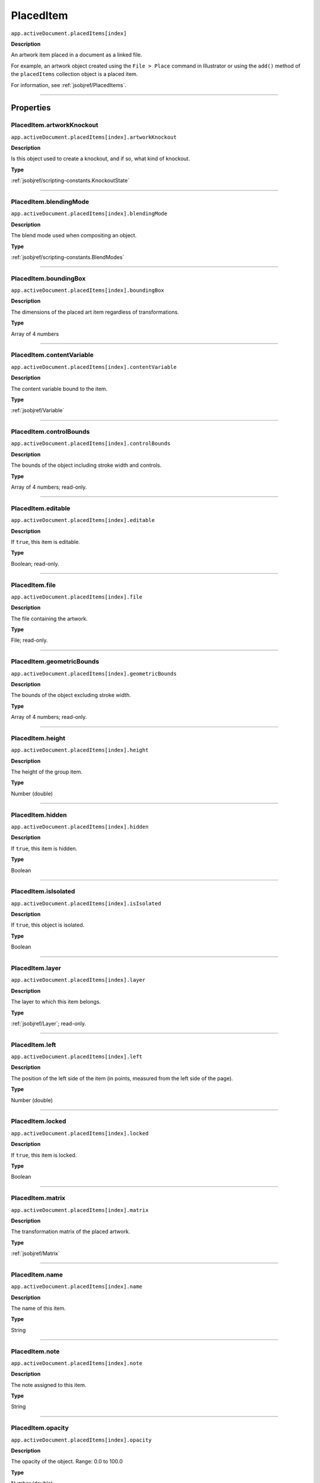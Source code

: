 .. _jsobjref/PlacedItem:

PlacedItem
################################################################################

``app.activeDocument.placedItems[index]``

**Description**

An artwork item placed in a document as a linked file.

For example, an artwork object created using the ``File > Place`` command in Illustrator or using the ``add()`` method of the ``placedItems`` collection object is a placed item.

For information, see :ref:`jsobjref/PlacedItems`.

----

==========
Properties
==========

.. _jsobjref/PlacedItem.artworkKnockout:

PlacedItem.artworkKnockout
********************************************************************************

``app.activeDocument.placedItems[index].artworkKnockout``

**Description**

Is this object used to create a knockout, and if so, what kind of knockout.

**Type**

:ref:`jsobjref/scripting-constants.KnockoutState`

----

.. _jsobjref/PlacedItem.blendingMode:

PlacedItem.blendingMode
********************************************************************************

``app.activeDocument.placedItems[index].blendingMode``

**Description**

The blend mode used when compositing an object.

**Type**

:ref:`jsobjref/scripting-constants.BlendModes`

----

.. _jsobjref/PlacedItem.boundingBox:

PlacedItem.boundingBox
********************************************************************************

``app.activeDocument.placedItems[index].boundingBox``

**Description**

The dimensions of the placed art item regardless of transformations.

**Type**

Array of 4 numbers

----

.. _jsobjref/PlacedItem.contentVariable:

PlacedItem.contentVariable
********************************************************************************

``app.activeDocument.placedItems[index].contentVariable``

**Description**

The content variable bound to the item.

**Type**

:ref:`jsobjref/Variable`

----

.. _jsobjref/PlacedItem.controlBounds:

PlacedItem.controlBounds
********************************************************************************

``app.activeDocument.placedItems[index].controlBounds``

**Description**

The bounds of the object including stroke width and controls.

**Type**

Array of 4 numbers; read-only.

----

.. _jsobjref/PlacedItem.editable:

PlacedItem.editable
********************************************************************************

``app.activeDocument.placedItems[index].editable``

**Description**

If ``true``, this item is editable.

**Type**

Boolean; read-only.

----

.. _jsobjref/PlacedItem.file:

PlacedItem.file
********************************************************************************

``app.activeDocument.placedItems[index].file``

**Description**

The file containing the artwork.

**Type**

File; read-only.

----

.. _jsobjref/PlacedItem.geometricBounds:

PlacedItem.geometricBounds
********************************************************************************

``app.activeDocument.placedItems[index].geometricBounds``

**Description**

The bounds of the object excluding stroke width.

**Type**

Array of 4 numbers; read-only.

----

.. _jsobjref/PlacedItem.height:

PlacedItem.height
********************************************************************************

``app.activeDocument.placedItems[index].height``

**Description**

The height of the group item.

**Type**

Number (double)

----

.. _jsobjref/PlacedItem.hidden:

PlacedItem.hidden
********************************************************************************

``app.activeDocument.placedItems[index].hidden``

**Description**

If ``true``, this item is hidden.

**Type**

Boolean

----

.. _jsobjref/PlacedItem.isIsolated:

PlacedItem.isIsolated
********************************************************************************

``app.activeDocument.placedItems[index].isIsolated``

**Description**

If ``true``, this object is isolated.

**Type**

Boolean

----

.. _jsobjref/PlacedItem.layer:

PlacedItem.layer
********************************************************************************

``app.activeDocument.placedItems[index].layer``

**Description**

The layer to which this item belongs.

**Type**

:ref:`jsobjref/Layer`; read-only.

----

.. _jsobjref/PlacedItem.left:

PlacedItem.left
********************************************************************************

``app.activeDocument.placedItems[index].left``

**Description**

The position of the left side of the item (in points, measured from the left side of the page).

**Type**

Number (double)

----

.. _jsobjref/PlacedItem.locked:

PlacedItem.locked
********************************************************************************

``app.activeDocument.placedItems[index].locked``

**Description**

If ``true``, this item is locked.

**Type**

Boolean

----

.. _jsobjref/PlacedItem.matrix:

PlacedItem.matrix
********************************************************************************

``app.activeDocument.placedItems[index].matrix``

**Description**

The transformation matrix of the placed artwork.

**Type**

:ref:`jsobjref/Matrix`

----

.. _jsobjref/PlacedItem.name:

PlacedItem.name
********************************************************************************

``app.activeDocument.placedItems[index].name``

**Description**

The name of this item.

**Type**

String

----

.. _jsobjref/PlacedItem.note:

PlacedItem.note
********************************************************************************

``app.activeDocument.placedItems[index].note``

**Description**

The note assigned to this item.

**Type**

String

----

.. _jsobjref/PlacedItem.opacity:

PlacedItem.opacity
********************************************************************************

``app.activeDocument.placedItems[index].opacity``

**Description**

The opacity of the object. Range: 0.0 to 100.0

**Type**

Number (double)

----

.. _jsobjref/PlacedItem.parent:

PlacedItem.parent
********************************************************************************

``app.activeDocument.placedItems[index].parent``

**Description**

The parent of this object.

**Type**

:ref:`jsobjref/Layer` or :ref:`jsobjref/GroupItem`

----

.. _jsobjref/PlacedItem.position:

PlacedItem.position
********************************************************************************

``app.activeDocument.placedItems[index].position``

**Description**

The position (in points) of the top left corner of the ``pluginItem`` object in the format [x, y]. Does not include stroke weight.

**Type**

Array of 2 numbers; read-only.

----

.. _jsobjref/PlacedItem.selected:

PlacedItem.selected
********************************************************************************

``app.activeDocument.placedItems[index].selected``

**Description**

If ``true``, this item is selected.

**Type**

Boolean

----

.. _jsobjref/PlacedItem.sliced:

PlacedItem.sliced
********************************************************************************

``app.activeDocument.placedItems[index].sliced``

**Description**

If ``true``, the item sliced.

Default: ``false``

**Type**

Boolean

----

.. _jsobjref/PlacedItem.tags:

PlacedItem.tags
********************************************************************************

``app.activeDocument.placedItems[index].tags``

**Description**

The tags contained in this item.

**Type**

:ref:`jsobjref/Tags`; read-only.

----

.. _jsobjref/PlacedItem.top:

PlacedItem.top
********************************************************************************

``app.activeDocument.placedItems[index].top``

**Description**

The position of the top of the item (in points, measured from the bottom of the page).

**Type**

Number (double)

----

.. _jsobjref/PlacedItem.typename:

PlacedItem.typename
********************************************************************************

``app.activeDocument.placedItems[index].typename``

**Description**

The class name of the referenced object.

**Type**

String; read-only.

----

.. _jsobjref/PlacedItem.uRL:

PlacedItem.uRL
********************************************************************************

``app.activeDocument.placedItems[index].uRL``

**Description**

The value of the Adobe URL tag assigned to this item.

**Type**

String

----

.. _jsobjref/PlacedItem.visibilityVariable:

PlacedItem.visibilityVariable
********************************************************************************

``app.activeDocument.placedItems[index].visibilityVariable``

**Description**

The visibility variable bound to the item.

**Type**

:ref:`jsobjref/Variable`

----

.. _jsobjref/PlacedItem.visibleBounds:

PlacedItem.visibleBounds
********************************************************************************

``app.activeDocument.placedItems[index].visibleBounds``

**Description**

The visible bounds of the item including stroke width.

**Type**

Array of 4 numbers; read-only.

----

.. _jsobjref/PlacedItem.width:

PlacedItem.width
********************************************************************************

``app.activeDocument.placedItems[index].width``

**Description**

The width of the item.

**Type**

Number (double)

----

.. _jsobjref/PlacedItem.wrapInside:

PlacedItem.wrapInside
********************************************************************************

``app.activeDocument.placedItems[index].wrapInside``

**Description**

If ``true``, the text frame object should be wrapped inside this object.

**Type**

Boolean

----

.. _jsobjref/PlacedItem.wrapOffset:

PlacedItem.wrapOffset
********************************************************************************

``app.activeDocument.placedItems[index].wrapOffset``

**Description**

The offset to use when wrapping text around this object.

**Type**

Number (double)

----

.. _jsobjref/PlacedItem.wrapped:

PlacedItem.wrapped
********************************************************************************

``app.activeDocument.placedItems[index].wrapped``

**Description**

If ``true``, wrap text frame objects around this object (text frame must be above the object).

**Type**

Boolean

----

.. _jsobjref/PlacedItem.zOrderPosition:

PlacedItem.zOrderPosition
********************************************************************************

``app.activeDocument.placedItems[index].zOrderPosition``

**Description**

The position of this item within the stacking order of the group or layer (``parent``) that contains the item.

**Type**

Number; read-only.

----

=======
Methods
=======

.. _jsobjref/PlacedItem.duplicate:

PlacedItem.duplicate()
********************************************************************************

``app.activeDocument.placedItems[index].duplicate([relativeObject][, insertionLocation])``

**Description**

Creates a duplicate of the selected object.

**Parameters**

+-----------------------+----------------------------------------------------------------+-------------+
|       Parameter       |                              Type                              | Description |
+=======================+================================================================+=============+
| ``relativeObject``    | Object, optional                                               | todo        |
+-----------------------+----------------------------------------------------------------+-------------+
| ``insertionLocation`` | :ref:`jsobjref/scripting-constants.ElementPlacement`, optional | todo        |
+-----------------------+----------------------------------------------------------------+-------------+

**Returns**

:ref:`jsobjref/PlacedItem`

----

.. _jsobjref/PlacedItem.embed:

PlacedItem.embed()
********************************************************************************

``app.activeDocument.placedItems[index].embed()``

**Description**

Embeds this art in the document. Converts the art to art item objects as needed and deletes this object.

**Returns**

Nothing.

----

.. _jsobjref/PlacedItem.move:

PlacedItem.move()
********************************************************************************

``app.activeDocument.placedItems[index].move(relativeObject, insertionLocation)``

**Description**

Moves the object.

**Parameters**

+-----------------------+------------------------------------------------------+-------------+
|       Parameter       |                         Type                         | Description |
+=======================+======================================================+=============+
| ``relativeObject``    | Object                                               | todo        |
+-----------------------+------------------------------------------------------+-------------+
| ``insertionLocation`` | :ref:`jsobjref/scripting-constants.ElementPlacement` | todo        |
+-----------------------+------------------------------------------------------+-------------+

**Returns**

:ref:`jsobjref/PlacedItem`

----

.. _jsobjref/PlacedItem.relink:

PlacedItem.relink()
********************************************************************************

``app.activeDocument.placedItems[index].relink(linkFile)``

**Description**

Relinks the art object with the file that defines its content.

**Parameters**

+--------------+-------------+-------------+
|  Parameter   |    Type     | Description |
+==============+=============+=============+
| ``linkFile`` | File object | todo        |
+--------------+-------------+-------------+

**Returns**

Nothing.

----

.. _jsobjref/PlacedItem.remove:

PlacedItem.remove()
********************************************************************************

``app.activeDocument.placedItems[index].remove()``

**Description**

Deletes this object.

**Returns**

Nothing.

----

.. _jsobjref/PlacedItem.resize:

PlacedItem.resize()
********************************************************************************

``app.activeDocument.placedItems[index].resize(scaleX, scaleY[,changePositions][,changeFillPatterns][,changeFillGradients][,changeStrokePattern][,changeLineWidths][,scaleAbout])``

**Description**

Scales the art item where ``scaleX`` is the horizontal scaling factor and ``scaleY`` is the vertical scaling factor. 100.0 = 100%.

**Parameters**

+-------------------------+--------------------------------------------------------------+-------------+
|        Parameter        |                             Type                             | Description |
+=========================+==============================================================+=============+
| ``scaleX``              | Number (double)                                              | todo        |
+-------------------------+--------------------------------------------------------------+-------------+
| ``scaleY``              | Number (double)                                              | todo        |
+-------------------------+--------------------------------------------------------------+-------------+
| ``changePositions``     | Boolean, optional                                            | todo        |
+-------------------------+--------------------------------------------------------------+-------------+
| ``changeFillPatterns``  | Boolean, optional                                            | todo        |
+-------------------------+--------------------------------------------------------------+-------------+
| ``changeFillGradients`` | Boolean, optional                                            | todo        |
+-------------------------+--------------------------------------------------------------+-------------+
| ``changeStrokePattern`` | Boolean, optional                                            | todo        |
+-------------------------+--------------------------------------------------------------+-------------+
| ``changeLineWidths``    | Number (double), optional                                    | todo        |
+-------------------------+--------------------------------------------------------------+-------------+
| ``scaleAbout``          | :ref:`jsobjref/scripting-constants.Transformation`, optional | todo        |
+-------------------------+--------------------------------------------------------------+-------------+

**Returns**

Nothing.

----

.. _jsobjref/PlacedItem.rotate:

PlacedItem.rotate()
********************************************************************************

``app.activeDocument.placedItems[index].rotate(angle[,changePositions][,changeFillPatterns][,changeFillGradients][,changeStrokePattern][,rotateAbout])``

**Description**

Rotates the art item relative to the current rotation.

The object is rotated counter-clockwise if the ``angle`` value is positive, clockwise if the value is negative.

**Parameters**

+-------------------------+--------------------------------------------------------------+-------------+
|        Parameter        |                             Type                             | Description |
+=========================+==============================================================+=============+
| ``angle``               | Number (double)                                              | todo        |
+-------------------------+--------------------------------------------------------------+-------------+
| ``changePositions``     | Boolean, optional                                            | todo        |
+-------------------------+--------------------------------------------------------------+-------------+
| ``changeFillPatterns``  | Boolean, optional                                            | todo        |
+-------------------------+--------------------------------------------------------------+-------------+
| ``changeFillGradients`` | Boolean, optional                                            | todo        |
+-------------------------+--------------------------------------------------------------+-------------+
| ``changeStrokePattern`` | Boolean, optional                                            | todo        |
+-------------------------+--------------------------------------------------------------+-------------+
| ``rotateAbout``         | :ref:`jsobjref/scripting-constants.Transformation`, optional | todo        |
+-------------------------+--------------------------------------------------------------+-------------+

**Returns**

Nothing.

----

.. _jsobjref/PlacedItem.trace:

PlacedItem.trace
********************************************************************************

``app.activeDocument.placedItems[index].trace()``

**Description**

Converts the raster art for this object to vector art, using default options.

Reorders the raster art into the source art of a plug-in group, and converts it into a group of filled and/or stroked paths that resemble the original image.

Creates and returns a :ref:`jsobjref/PluginItem` object that references a :ref:`jsobjref/TracingObject` object.

**Returns**

:ref:`jsobjref/PluginItem`

----

.. _jsobjref/PlacedItem.transform:

PlacedItem.transform()
********************************************************************************

``app.activeDocument.placedItems[index].transform(transformationMatrix[, changePositions][, changeFillPatterns][, changeFillGradients][, changeStrokePattern][, changeLineWidths][, transformAbout])``

**Description**

Transforms the art item by applying a transformation matrix.

**Parameters**

+--------------------------+--------------------------------------------------------------+-------------+
|        Parameter         |                             Type                             | Description |
+==========================+==============================================================+=============+
| ``transformationMatrix`` | Matrix                                                       | todo        |
+--------------------------+--------------------------------------------------------------+-------------+
| ``changePositions``      | Boolean, optional                                            | todo        |
+--------------------------+--------------------------------------------------------------+-------------+
| ``changeFillPatterns``   | Boolean, optional                                            | todo        |
+--------------------------+--------------------------------------------------------------+-------------+
| ``changeFillGradients``  | Boolean, optional                                            | todo        |
+--------------------------+--------------------------------------------------------------+-------------+
| ``changeStrokePattern``  | Boolean, optional                                            | todo        |
+--------------------------+--------------------------------------------------------------+-------------+
| ``changeLineWidths``     | Number (double), optional                                    | todo        |
+--------------------------+--------------------------------------------------------------+-------------+
| ``transformAbout``       | :ref:`jsobjref/scripting-constants.Transformation`, optional | todo        |
+--------------------------+--------------------------------------------------------------+-------------+

**Returns**

Nothing.

----

.. _jsobjref/PlacedItem.translate:

PlacedItem.translate()
********************************************************************************

``app.activeDocument.placedItems[index].translate([deltaX][, deltaY][, transformObjects][, transformFillPatterns][, transformFillGradients][, transformStrokePatterns])``

**Description**

Repositions the art item relative to the current position, where ``deltaX`` is the horizontal offset and ``deltaY`` is the vertical offset.

**Parameters**

+-----------------------------+---------------------------+-------------+
|          Parameter          |           Type            | Description |
+=============================+===========================+=============+
| ``deltaX``                  | Number (double), optional | todo        |
+-----------------------------+---------------------------+-------------+
| ``deltaY``                  | Number (double), optional | todo        |
+-----------------------------+---------------------------+-------------+
| ``transformObjects``        | Boolean, optional         | todo        |
+-----------------------------+---------------------------+-------------+
| ``transformFillPatterns``   | Boolean, optional         | todo        |
+-----------------------------+---------------------------+-------------+
| ``transformFillGradients``  | Boolean, optional         | todo        |
+-----------------------------+---------------------------+-------------+
| ``transformStrokePatterns`` | Boolean, optional         | todo        |
+-----------------------------+---------------------------+-------------+

**Returns**

Nothing.

----

.. _jsobjref/PlacedItem.zOrder:

PlacedItem.zOrder()
********************************************************************************

``app.activeDocument.placedItems[index].zOrder(zOrderCmd)``

**Description**

Arranges the art item’s position in the stacking order of the group or layer (parent) of this object.

**Parameters**

+---------------+--------------------------------------------------+-------------+
|   Parameter   |                       Type                       | Description |
+===============+==================================================+=============+
| ``zOrderCmd`` | :ref:`jsobjref/scripting-constants.ZOrderMethod` | todo        |
+---------------+--------------------------------------------------+-------------+

**Returns**

Nothing.

----

=======
Example
=======

Changing the selection state of placed items
********************************************************************************

::

  // Toggles the selection state of all placed items.
  if (app.documents.length > 0) {
    for (i = 0; i < app.activeDocument.placedItems.length; i++) {
      var placedArt = app.activeDocument.placedItems[i];
      placedArt.selected = !(placedArt.selected);
    }
  }
